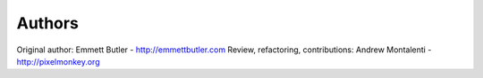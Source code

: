 Authors
=======

Original author: Emmett Butler - http://emmettbutler.com
Review, refactoring, contributions: Andrew Montalenti - http://pixelmonkey.org
